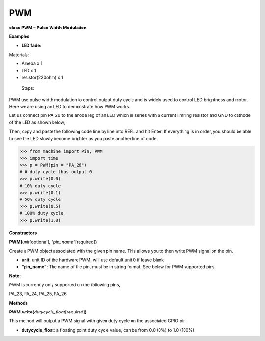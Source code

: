 PWM
===

**class PWM – Pulse Width Modulation**

**Examples**

-  **LED fade:**

Materials:

-  Ameba x 1

-  LED x 1

-  resistor(220ohm) x 1

..

   Steps:

PWM use pulse width modulation to control output duty cycle and is
widely used to control LED brightness and motor. Here we are using an
LED to demonstrate how PWM works.

Let us connect pin PA_26 to the anode leg of an LED which in series with
a current limiting resistor and GND to cathode of the LED as shown
below,

|A circuit board Description automatically generated|

Then, copy and paste the following code line by line into REPL and hit
Enter. If everything is in order, you should be able to see the LED
slowly become brighter as you paste another line of code.


>>> from machine import Pin, PWM
>>> import time
>>> p = PWM(pin = "PA_26")
# 0 duty cycle thus output 0
>>> p.write(0.0)
# 10% duty cycle
>>> p.write(0.1)
# 50% duty cycle
>>> p.write(0.5)
# 100% duty cycle
>>> p.write(1.0)




**Constructors**

**PWM(**\ *unit*\ [optional]\ *, “pin_name”*\ [required]\ **)**

Create a PWM object associated with the given pin name. This allows you
to then write PWM signal on the pin.

-  **unit**: unit ID of the hardware PWM, will use default unit 0 if
   leave blank

-  **"pin_name"**: The name of the pin, must be in string format. See
   below for PWM supported pins.

**Note:**

PWM is currently only supported on the following pins,

PA_23, PA_24, PA_25, PA_26

**Methods**

**PWM.write(**\ *dutycycle_float*\ [required]\ **)**

This method will output a PWM signal with given duty cycle on the
associated GPIO pin.

-  **dutycycle_float**: a floating point duty cycle value, can be from
   0.0 (0%) to 1.0 (100%)

.. |A circuit board Description automatically generated| image:: media/imagePWM.jpg
   :width: 5.67857in
   :height: 3.44028in

